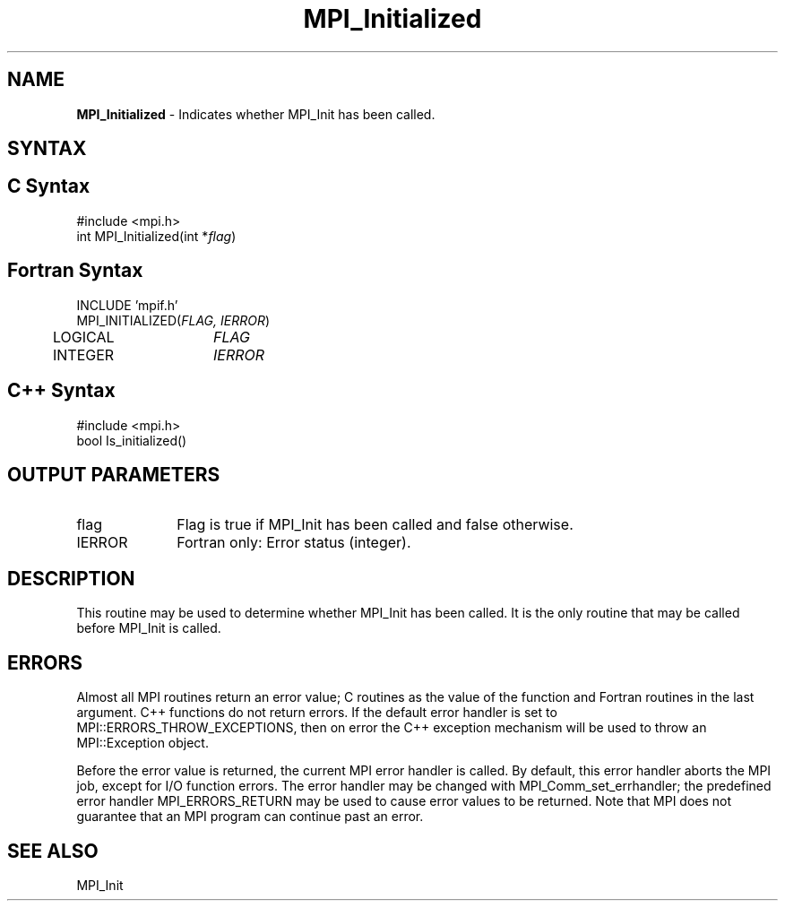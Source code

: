 .\" -*- nroff -*-
.\" Copyright 2010 Cisco Systems, Inc.  All rights reserved.
.\" Copyright 2006-2008 Sun Microsystems, Inc.
.\" Copyright (c) 1996 Thinking Machines Corporation
.\" $COPYRIGHT$
.TH MPI_Initialized 3 "Dec 19, 2014" "1.8.4" "Open MPI"
.SH NAME
\fBMPI_Initialized\fP \- Indicates whether MPI_Init has been called.

.SH SYNTAX
.ft R
.SH C Syntax
.nf
#include <mpi.h>
int MPI_Initialized(int *\fIflag\fP)

.fi
.SH Fortran Syntax
.nf
INCLUDE 'mpif.h'
MPI_INITIALIZED(\fIFLAG, IERROR\fP)
	LOGICAL	\fIFLAG\fP 
	INTEGER	\fIIERROR\fP 

.fi
.SH C++ Syntax
.nf
#include <mpi.h>
bool Is_initialized()

.fi
.SH OUTPUT PARAMETERS
.ft R
.TP 1i
flag
Flag is true if MPI_Init has been called and false otherwise.
.ft R
.TP 1i
IERROR
Fortran only: Error status (integer). 

.SH DESCRIPTION
.ft R
This routine may be used to determine whether MPI_Init has been called. It is the only routine that may be called before MPI_Init is called.

.SH ERRORS
Almost all MPI routines return an error value; C routines as the value of the function and Fortran routines in the last argument. C++ functions do not return errors. If the default error handler is set to MPI::ERRORS_THROW_EXCEPTIONS, then on error the C++ exception mechanism will be used to throw an MPI::Exception object.
.sp
Before the error value is returned, the current MPI error handler is
called. By default, this error handler aborts the MPI job, except for I/O function errors. The error handler may be changed with MPI_Comm_set_errhandler; the predefined error handler MPI_ERRORS_RETURN may be used to cause error values to be returned. Note that MPI does not guarantee that an MPI program can continue past an error.  

.SH SEE ALSO
.ft R
.sp
MPI_Init

